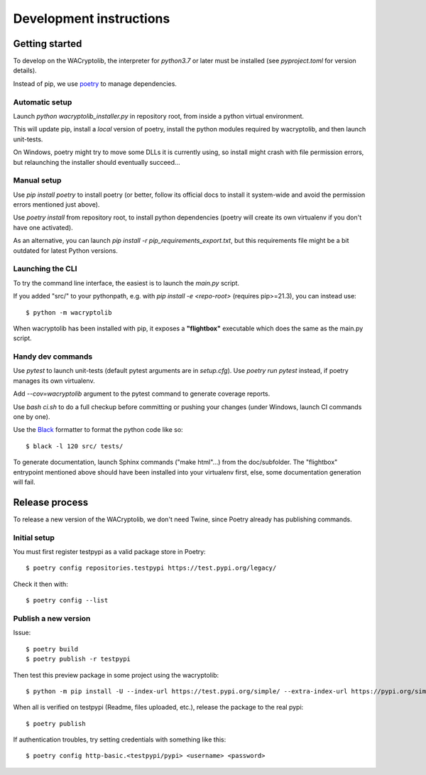 Development instructions
===========================

Getting started
++++++++++++++++++++++++

To develop on the WACryptolib, the interpreter for `python3.7` or later must be installed (see `pyproject.toml` for version details).

Instead of pip, we use `poetry <https://github.com/sdispater/poetry>`_ to manage dependencies.


Automatic setup
------------------------

Launch `python wacryptolib_installer.py` in repository root, from inside a python virtual environment.

This will update pip, install a *local* version of poetry, install the python modules required by wacryptolib, and then launch unit-tests.

On Windows, poetry might try to move some DLLs it is currently using, so install might crash with file permission errors, but relaunching the installer should eventually succeed...


Manual setup
------------------------

Use `pip install poetry` to install poetry (or better, follow its official docs to install it system-wide and avoid the permission errors mentioned just above).

Use `poetry install` from repository root, to install python dependencies (poetry will create its own virtualenv if you don't have one activated).

As an alternative, you can launch `pip install -r pip_requirements_export.txt`, but this requirements file might be a bit outdated for latest Python versions.


Launching the CLI
---------------------

To try the command line interface, the easiest is to launch the `main.py` script.

If you added "src/" to your pythonpath, e.g. with `pip install -e <repo-root>` (requires pip>=21.3), you can instead use::

    $ python -m wacryptolib

When wacryptolib has been installed with pip, it exposes a **"flightbox"** executable which does the same as the main.py script.


Handy dev commands
------------------------

Use `pytest` to launch unit-tests (default pytest arguments are in `setup.cfg`).
Use `poetry run pytest` instead, if poetry manages its own virtualenv.

Add `--cov=wacryptolib` argument to the pytest command to generate coverage reports.

Use `bash ci.sh` to do a full checkup before committing or pushing your changes (under Windows, launch CI commands one by one).

Use the `Black <https://black.readthedocs.io/en/stable/>`_ formatter to format the python code like so::

    $ black -l 120 src/ tests/

To generate documentation, launch Sphinx commands ("make html"...) from the doc/subfolder. The "flightbox" entrypoint mentioned above should have been installed into your virtualenv first, else, some documentation generation will fail.


Release process
++++++++++++++++++++++

To release a new version of the WACryptolib, we don't need Twine, since Poetry already has publishing commands.


Initial setup
------------------------

You must first register testpypi as a valid package store in Poetry::

    $ poetry config repositories.testpypi https://test.pypi.org/legacy/

Check it then with::

    $ poetry config --list


Publish a new version
------------------------

Issue::

    $ poetry build
    $ poetry publish -r testpypi

Then test this preview package in some project using the wacryptolib::

    $ python -m pip install -U --index-url https://test.pypi.org/simple/ --extra-index-url https://pypi.org/simple/ wacryptolib

When all is verified on testpypi (Readme, files uploaded, etc.), release the package to the real pypi::

    $ poetry publish

If authentication troubles, try setting credentials with something like this::

    $ poetry config http-basic.<testpypi/pypi> <username> <password>


